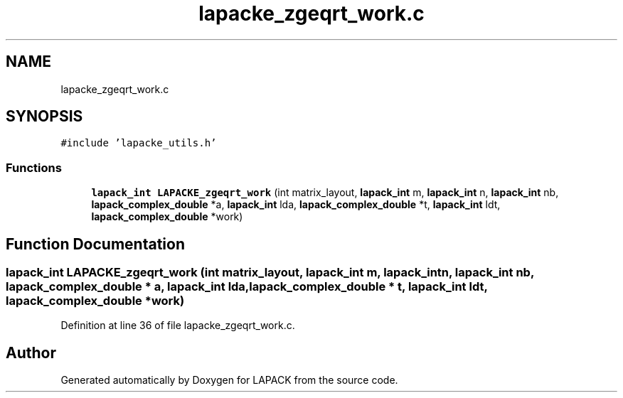 .TH "lapacke_zgeqrt_work.c" 3 "Tue Nov 14 2017" "Version 3.8.0" "LAPACK" \" -*- nroff -*-
.ad l
.nh
.SH NAME
lapacke_zgeqrt_work.c
.SH SYNOPSIS
.br
.PP
\fC#include 'lapacke_utils\&.h'\fP
.br

.SS "Functions"

.in +1c
.ti -1c
.RI "\fBlapack_int\fP \fBLAPACKE_zgeqrt_work\fP (int matrix_layout, \fBlapack_int\fP m, \fBlapack_int\fP n, \fBlapack_int\fP nb, \fBlapack_complex_double\fP *a, \fBlapack_int\fP lda, \fBlapack_complex_double\fP *t, \fBlapack_int\fP ldt, \fBlapack_complex_double\fP *work)"
.br
.in -1c
.SH "Function Documentation"
.PP 
.SS "\fBlapack_int\fP LAPACKE_zgeqrt_work (int matrix_layout, \fBlapack_int\fP m, \fBlapack_int\fP n, \fBlapack_int\fP nb, \fBlapack_complex_double\fP * a, \fBlapack_int\fP lda, \fBlapack_complex_double\fP * t, \fBlapack_int\fP ldt, \fBlapack_complex_double\fP * work)"

.PP
Definition at line 36 of file lapacke_zgeqrt_work\&.c\&.
.SH "Author"
.PP 
Generated automatically by Doxygen for LAPACK from the source code\&.
